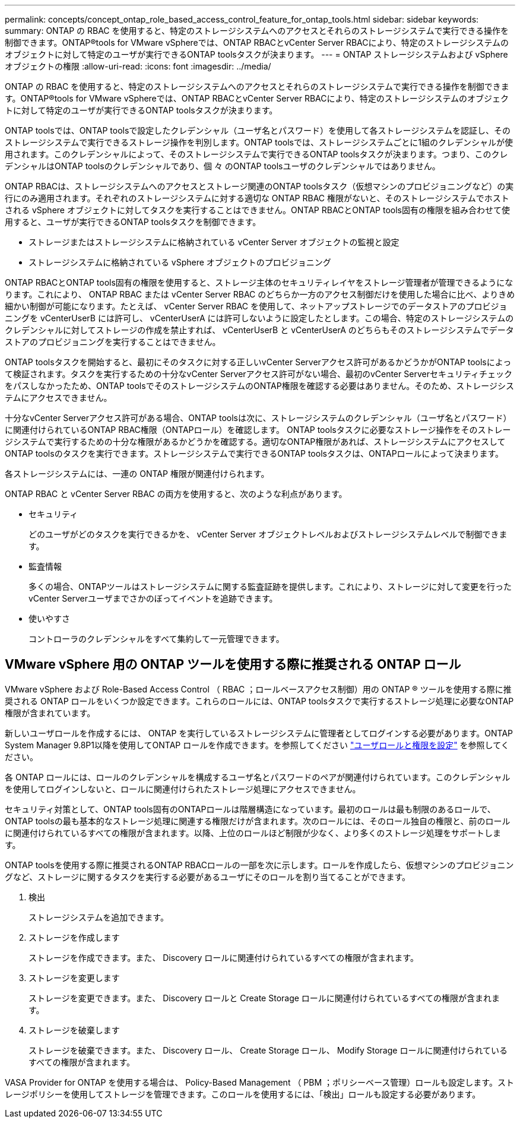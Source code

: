 ---
permalink: concepts/concept_ontap_role_based_access_control_feature_for_ontap_tools.html 
sidebar: sidebar 
keywords:  
summary: ONTAP の RBAC を使用すると、特定のストレージシステムへのアクセスとそれらのストレージシステムで実行できる操作を制御できます。ONTAP®tools for VMware vSphereでは、ONTAP RBACとvCenter Server RBACにより、特定のストレージシステムのオブジェクトに対して特定のユーザが実行できるONTAP toolsタスクが決まります。 
---
= ONTAP ストレージシステムおよび vSphere オブジェクトの権限
:allow-uri-read: 
:icons: font
:imagesdir: ../media/


[role="lead"]
ONTAP の RBAC を使用すると、特定のストレージシステムへのアクセスとそれらのストレージシステムで実行できる操作を制御できます。ONTAP®tools for VMware vSphereでは、ONTAP RBACとvCenter Server RBACにより、特定のストレージシステムのオブジェクトに対して特定のユーザが実行できるONTAP toolsタスクが決まります。

ONTAP toolsでは、ONTAP toolsで設定したクレデンシャル（ユーザ名とパスワード）を使用して各ストレージシステムを認証し、そのストレージシステムで実行できるストレージ操作を判別します。ONTAP toolsでは、ストレージシステムごとに1組のクレデンシャルが使用されます。このクレデンシャルによって、そのストレージシステムで実行できるONTAP toolsタスクが決まります。つまり、このクレデンシャルはONTAP toolsのクレデンシャルであり、個 々 のONTAP toolsユーザのクレデンシャルではありません。

ONTAP RBACは、ストレージシステムへのアクセスとストレージ関連のONTAP toolsタスク（仮想マシンのプロビジョニングなど）の実行にのみ適用されます。それぞれのストレージシステムに対する適切な ONTAP RBAC 権限がないと、そのストレージシステムでホストされる vSphere オブジェクトに対してタスクを実行することはできません。ONTAP RBACとONTAP tools固有の権限を組み合わせて使用すると、ユーザが実行できるONTAP toolsタスクを制御できます。

* ストレージまたはストレージシステムに格納されている vCenter Server オブジェクトの監視と設定
* ストレージシステムに格納されている vSphere オブジェクトのプロビジョニング


ONTAP RBACとONTAP tools固有の権限を使用すると、ストレージ主体のセキュリティレイヤをストレージ管理者が管理できるようになります。これにより、 ONTAP RBAC または vCenter Server RBAC のどちらか一方のアクセス制御だけを使用した場合に比べ、よりきめ細かい制御が可能になります。たとえば、 vCenter Server RBAC を使用して、ネットアップストレージでのデータストアのプロビジョニングを vCenterUserB には許可し、 vCenterUserA には許可しないように設定したとします。この場合、特定のストレージシステムのクレデンシャルに対してストレージの作成を禁止すれば、 vCenterUserB と vCenterUserA のどちらもそのストレージシステムでデータストアのプロビジョニングを実行することはできません。

ONTAP toolsタスクを開始すると、最初にそのタスクに対する正しいvCenter Serverアクセス許可があるかどうかがONTAP toolsによって検証されます。タスクを実行するための十分なvCenter Serverアクセス許可がない場合、最初のvCenter Serverセキュリティチェックをパスしなかったため、ONTAP toolsでそのストレージシステムのONTAP権限を確認する必要はありません。そのため、ストレージシステムにアクセスできません。

十分なvCenter Serverアクセス許可がある場合、ONTAP toolsは次に、ストレージシステムのクレデンシャル（ユーザ名とパスワード）に関連付けられているONTAP RBAC権限（ONTAPロール）を確認します。 ONTAP toolsタスクに必要なストレージ操作をそのストレージシステムで実行するための十分な権限があるかどうかを確認する。適切なONTAP権限があれば、ストレージシステムにアクセスしてONTAP toolsのタスクを実行できます。ストレージシステムで実行できるONTAP toolsタスクは、ONTAPロールによって決まります。

各ストレージシステムには、一連の ONTAP 権限が関連付けられます。

ONTAP RBAC と vCenter Server RBAC の両方を使用すると、次のような利点があります。

* セキュリティ
+
どのユーザがどのタスクを実行できるかを、 vCenter Server オブジェクトレベルおよびストレージシステムレベルで制御できます。

* 監査情報
+
多くの場合、ONTAPツールはストレージシステムに関する監査証跡を提供します。これにより、ストレージに対して変更を行ったvCenter Serverユーザまでさかのぼってイベントを追跡できます。

* 使いやすさ
+
コントローラのクレデンシャルをすべて集約して一元管理できます。





== VMware vSphere 用の ONTAP ツールを使用する際に推奨される ONTAP ロール

VMware vSphere および Role-Based Access Control （ RBAC ；ロールベースアクセス制御）用の ONTAP ® ツールを使用する際に推奨される ONTAP ロールをいくつか設定できます。これらのロールには、ONTAP toolsタスクで実行するストレージ処理に必要なONTAP権限が含まれています。

新しいユーザロールを作成するには、 ONTAP を実行しているストレージシステムに管理者としてログインする必要があります。ONTAP System Manager 9.8P1以降を使用してONTAP ロールを作成できます。を参照してください link:../configure/task_configure_user_role_and_privileges.html["ユーザロールと権限を設定"] を参照してください。

各 ONTAP ロールには、ロールのクレデンシャルを構成するユーザ名とパスワードのペアが関連付けられています。このクレデンシャルを使用してログインしないと、ロールに関連付けられたストレージ処理にアクセスできません。

セキュリティ対策として、ONTAP tools固有のONTAPロールは階層構造になっています。最初のロールは最も制限のあるロールで、ONTAP toolsの最も基本的なストレージ処理に関連する権限だけが含まれます。次のロールには、そのロール独自の権限と、前のロールに関連付けられているすべての権限が含まれます。以降、上位のロールほど制限が少なく、より多くのストレージ処理をサポートします。

ONTAP toolsを使用する際に推奨されるONTAP RBACロールの一部を次に示します。ロールを作成したら、仮想マシンのプロビジョニングなど、ストレージに関するタスクを実行する必要があるユーザにそのロールを割り当てることができます。

. 検出
+
ストレージシステムを追加できます。

. ストレージを作成します
+
ストレージを作成できます。また、 Discovery ロールに関連付けられているすべての権限が含まれます。

. ストレージを変更します
+
ストレージを変更できます。また、 Discovery ロールと Create Storage ロールに関連付けられているすべての権限が含まれます。

. ストレージを破棄します
+
ストレージを破棄できます。また、 Discovery ロール、 Create Storage ロール、 Modify Storage ロールに関連付けられているすべての権限が含まれます。



VASA Provider for ONTAP を使用する場合は、 Policy-Based Management （ PBM ；ポリシーベース管理）ロールも設定します。ストレージポリシーを使用してストレージを管理できます。このロールを使用するには、「検出」ロールも設定する必要があります。
